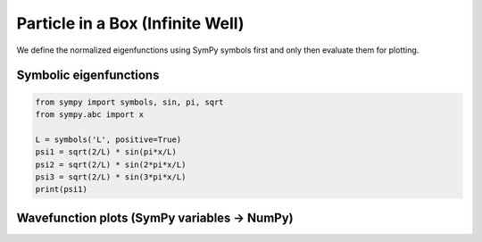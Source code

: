 .. -*- coding: utf-8 -*-
.. _particle_in_box_tutorial:

=====================================
Particle in a Box (Infinite Well)
=====================================

We define the normalized eigenfunctions using SymPy symbols first and only then
evaluate them for plotting.

Symbolic eigenfunctions
=======================

.. code-block:: python

   from sympy import symbols, sin, pi, sqrt
   from sympy.abc import x

   L = symbols('L', positive=True)
   psi1 = sqrt(2/L) * sin(pi*x/L)
   psi2 = sqrt(2/L) * sin(2*pi*x/L)
   psi3 = sqrt(2/L) * sin(3*pi*x/L)
   print(psi1)

Wavefunction plots (SymPy variables → NumPy)
============================================

.. plot::
   :include-source: True

   import numpy as np
   import matplotlib.pyplot as plt
   from sympy import symbols, sin, pi, sqrt, lambdify
   from sympy.abc import x

   L = symbols('L', positive=True)
   psi1 = sqrt(2/L) * sin(pi*x/L)
   psi2 = sqrt(2/L) * sin(2*pi*x/L)
   psi3 = sqrt(2/L) * sin(3*pi*x/L)

   f1 = lambdify((x, L), psi1, modules="numpy")
   f2 = lambdify((x, L), psi2, modules="numpy")
   f3 = lambdify((x, L), psi3, modules="numpy")

   L_val = 1.0
   xs = np.linspace(0.0, L_val, 400)

   plt.figure(figsize=(6,3.5))
   plt.plot(xs, f1(xs, L_val), label="psi_1(x)")
   plt.plot(xs, f2(xs, L_val), label="psi_2(x)")
   plt.plot(xs, f3(xs, L_val), label="psi_3(x)")
   plt.xlabel("x")
   plt.ylabel("psi_n(x)")
   plt.title("Particle in a box: eigenfunctions (driven by SymPy variable L)")
   plt.legend()
   plt.tight_layout()
   plt.show()
